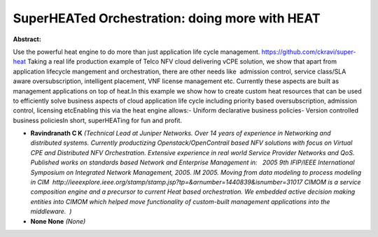 SuperHEATed Orchestration: doing more with HEAT
~~~~~~~~~~~~~~~~~~~~~~~~~~~~~~~~~~~~~~~~~~~~~~~

**Abstract:**

Use the powerful heat engine to do more than just application life cycle management. https://github.com/ckravi/super-heat Taking a real life production example of Telco NFV cloud delivering vCPE solution, we show that apart from  application lifecycle mangement and orchestration, there are other needs like  admission control, service class/SLA aware oversubscription, intelligent placement, VNF license management etc. Currently these aspects are built as management applications on top of heat.In this example we show how to create custom heat resources that can be used to efficiently solve business aspects of cloud application life cycle including priority based oversubscription, admission control, licensing etcEnabling this via the heat engine allows:- Uniform declarative business policies- Version controlled business policiesIn short, superHEATing for fun and profit.


* **Ravindranath C K** *(Technical Lead at Juniper Networks. Over 14 years of experience in Networking and distributed systems. Currently productizing Openstack/OpenContrail based NFV solutions with focus on Virtual CPE and Distributed NFV Orchestration. Extensive experience in real world Service Provider Networks and QoS. Published works on standards based Network and Enterprise Management in:   2005 9th IFIP/IEEE International Symposium on Integrated Network Management, 2005. IM 2005. Moving from data modeling to process modeling in CIM  http://ieeexplore.ieee.org/stamp/stamp.jsp?tp=&arnumber=1440839&isnumber=31017 CIMOM is a service composition engine and a precursor to current Heat based orchestration. We embedded active decision making entities into CIMOM which helped move functionality of custom-built management applications into the middleware.  )*

* **None None** *(None)*
